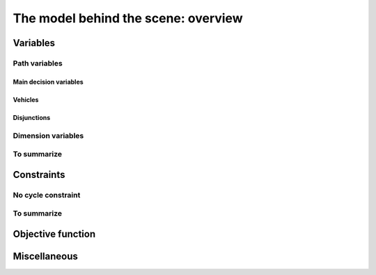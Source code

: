 ..  _rl_model_behind_scene_overview:

The model behind the scene: overview
=====================================================

..  only:: draft

    ..  only:: html

        In this section, we give an overview of the main basic components of our model. These 
        components will be detailed later in the next two chapters.
        In the section :ref:`hood_rl` of the chapter :ref:`chapter_under_the_hood`, 
        we describe the inner mechanisms of the RL in details.

    ..  raw:: latex

        In this section, we give an overview of the main basic components of our model. These 
        components will be detailed later in the next two chapters.
        In section~\ref{manual/under_the_hood/rl:hood-rl}, we describe the inner mechanisms of the RL in details.

    tada

..  _var_defining_nodes_and_routes:

Variables
-------------


Path variables
^^^^^^^^^^^^^^^^^^^^^^^^



Main decision  variables
""""""""""""""""""""""""""

Vehicles
"""""""""""

Disjunctions
"""""""""""""""

Dimension variables
^^^^^^^^^^^^^^^^^^^

..  only:: draft

    

 
 
    [CUT]

    These ``IntVar*`` are the main decision variables and are stored internally in an ``std::vector<IntVar*> next_``.
    
    These ``NextVar`` variables are the decision variables. You also have ``Vehicle`` variables for each node that 
    represents the index of the vehicle visiting that node and ``Active`` boolean variables for each node that 
    are true if the node is visited and false otherwise.

    ..  only:: html
    
        We explain these variables more in details in the subsection :ref:`var_defining_nodes_and_routes`.
        
    ..  raw:: latex
    
        We explain these variables more in details in 
        subsection~\ref{manual/tsp/model_behind_scene:var-defining-nodes-and-routes}.



..  only:: draft

    In this section, we present *automatic variables* that are always present in a routing model. These variables 
    allow an easy modelisation of the different Routing Problems. But before we do so, we need  to understand an 
    important distinction between nodes and their indices in solutions. Nodes have a unique ``NodeIndex`` identifier. Solutions
    to Routing Problems are made of routes. To follow these routes, we use ``int64`` indices. To one node ``NodeIndex``
    identifier may correspond several ``int64`` indices if the node is visited several times [#node_visited_several_times]_
    but to one ``int64`` 
    index corresponds only one node ``NodeIndex``.
    
    ..  [#node_visited_several_times] For the moment, one node can only be visited by one route/vehicle except if it the 
        start or end node of several routes. TO BE VERIFIED!



    

    
To summarize
^^^^^^^^^^^^^

..  only:: draft

    Here is a little summary:
    
    ..  rubric:: Modelling variables
    
    All modelling variables describing nodes return ``int64`` indices corresponding to nodes in routes.
    
    ..  tabularcolumns:: |p{3cm}|p{3cm}| p{8cm}|
    
    =========================  ===================  ====================================================
    Variables                  Return types         Descriptions
    =========================  ===================  ====================================================
    ``NextVar(int64)``         ``int64``            ``int64`` index of the direct successor of a node 
                                                    (main decision variables).
    ``VehicleVar(int64)``      ``int``              ``int`` index of the vehicle visiting a node.
    ``ActiveVar(int64)``       ``boolean``          ``true`` if node is visited, ``false`` if not 
                                                    (optional nodes)
    ``Start(int)``             ``int64``
    ``End(int)``               ``int64``
    =========================  ===================  ====================================================

        

..  comment: 

    IntVar* CumulVar(int64 index, const string& name) const;
      // Returns the transit variable for the dimension named 'name'.
      IntVar* TransitVar(int64 index, const string& name) const;
      // Return the slack variable for the dimension named 'name'.
      IntVar* SlackVar(int64 index, const string& name) const;


Constraints 
---------------

..  only:: draft

    JJ

No cycle constraint
^^^^^^^^^^^^^^^^^^^^

..  only:: draft

    One of the most difficult constraint to model is to 
    avoid cycles in the solutions. For one tour, we don't want to revisit some nodes
    and we want to visit each node. Often, we get partial solutions like the one depicted on the next 
    Figure (a):
    
    ..  image:: images/cycles.*
        :width: 400px 
        :align: center

    It is often easy to obtain optimal solutions when we allow cycles (a) but extremely difficult to obtain 
    a real solution (b), i.e. without cycles. Several constraints have been proposed, each with its cons and pros.
    
    In the RL, we use our dedicated ``NoCycle`` constraint (defined in :file:`constraint_solver/constraints.cc`).
    
    [TO BE COMPLETED]
    
    You can use your own *no cycle constraint*:
    
    [NOT YET]
    
        
    
To summarize
^^^^^^^^^^^^^

..  only:: draft

    Here is a little summary:
    
    ..  rubric:: Type to represent nodes
    
    ..  tabularcolumns:: |p{3cm}|p{3cm}| p{8cm}|
    
    =========================  ===================  ====================================================
    What                       Types                Comments
    =========================  ===================  ====================================================
    True node *Ids*            ``NodeIndex``        Unique for each node from :math:`0` to :math:`n-1`.
    Indices to follow routes   ``int64``            Not unique for each node. Could be bigger than
                                                    :math:`n-1` if starting or ending node of a route.
    =========================  ===================  ====================================================
    
    To follow a route, use ``int64`` indices. If you need to deal with the corresponding nodes, use the 
    ``IndexToNode(int64)`` method.
        
    ..  rubric:: Modelling variables
    
    All modelling variables describing nodes return ``int64`` indices corresponding to nodes in routes.
    
    ..  tabularcolumns:: |p{3cm}|p{3cm}| p{8cm}|
    
    =========================  ===================  ====================================================
    Variables                  Return types         Descriptions
    =========================  ===================  ====================================================
    ``NextVar(int64)``         ``int64``            ``int64`` index of the direct successor of a node 
                                                    (main decision variables).
    ``Vehicle(int64)``         ``int``              ``int`` index of the vehicle visiting a node.
    ``Active(int64)``          ``boolean``          ``true`` if node is visited, ``false`` if not 
                                                    (optional nodes)
    ``Start(int)``             ``int64``
    ``End(int)``               ``int64``
    =========================  ===================  ====================================================

Objective function
-------------------

Miscellaneous
------------------

